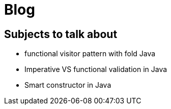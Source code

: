 = Blog

== Subjects to talk about

* functional visitor pattern with fold Java
* Imperative VS functional validation in Java
* Smart constructor in Java 